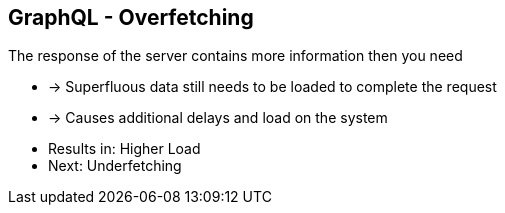 ++++
<section>
<h2><span class="component">GraphQL</span> - Overfetching</h2>
++++

The response of the server contains more information then you need

* -> Superfluous data still needs to be loaded to complete the request
* -> Causes additional delays and load on the system

++++
<aside class="notes">
    <ul>
        <li>Results in: Higher Load</li>
        <li>Next: Underfetching</li>
    </ul>
</aside>
</section>
++++